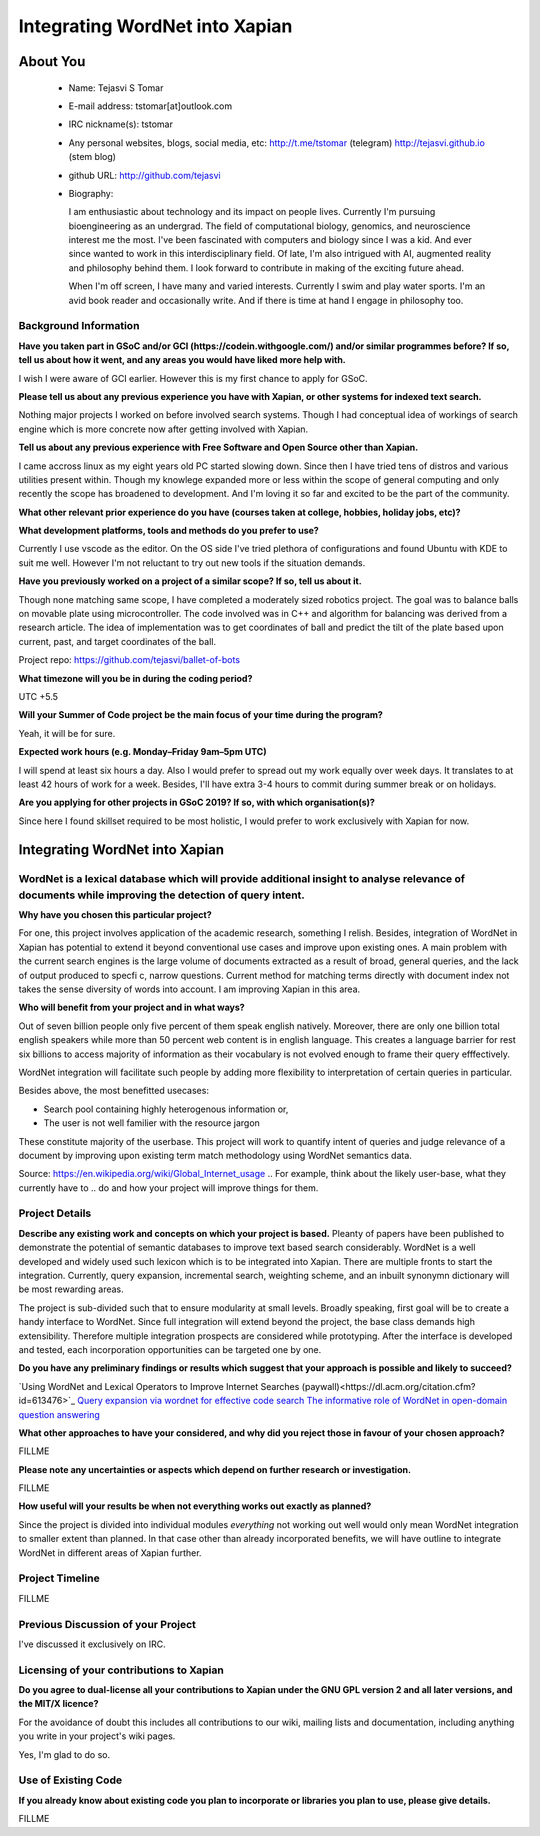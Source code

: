 .. This document is written in reStructuredText, a simple and unobstrusive
.. markup language.  For an introductiont to reStructuredText see:
.. 
.. http://www.sphinx-doc.org/en/master/rest.html
.. 
.. Lines like this which start with `.. ` are comments which won't appear
.. in the generated output.
.. 
.. To apply for a GSoC project with Xapian, please fill in the template below.
.. Placeholder text for where you're expected to write something says "FILLME"
.. - search for this in the generated PDF to check you haven't missed anything.
.. 
.. See the [wiki:GSoCProjectIdeas ideas list] for some suggested project ideas.
.. You are also most welcome to propose a project based on your own ideas.
.. 
.. From experience the best proposals are ones that are discussed with us and
.. improved in response to feedback.  You can share draft applications with
.. us by forking the git repository containing this file, filling in where
.. it says "FILLME", committing your changes and pushing them to your fork,
.. then opening a pull request to request us to review your draft proposal.
.. You can do this even before applications officially open.
.. 
.. IMPORTANT: Your application is only valid is you upload a PDF of your
.. proposal to the GSoC website at https://summerofcode.withgoogle.com/ - you
.. can generate a PDF of this proposal using "make pdf".  You can update the
.. PDF proposal right up to the deadline by just uploading a new file, so don't
.. leave it until the last minute to upload a version.  The deadline is
.. strictly enforced by Google, with no exceptions no matter how creative your
.. excuse.
.. 
.. If there is additional information which we haven't explicitly asked for
.. which you think is relevant, feel free to include it. For instance, since
.. work on Xapian often draws on academic research, it's important to cite
.. suitable references both to support any position you take (such as
.. 'algorithm X is considered to perform better than algorithm Y') and to show
.. which ideas underpin your project, and how you've had to develop them
.. further to make them practical for Xapian.
.. 
.. You're welcome to include diagrams or other images if you think they're
.. helpful - see http://www.sphinx-doc.org/en/master/rest.html#images for how
.. to do so.
.. 
.. Please take care to address all relevant questions - attention to detail
.. is important when working with computers!
.. 
.. If you have any questions, feel free to come and chat with us on IRC, or
.. send a mail to the mailing lists.  To answer a very common question, it's
.. the mentors who between them decide which proposals to accept - Google just
.. tell us HOW MANY we can accept (and they tell us that AFTER student
.. applications close).
.. 
.. Here are some useful resources if you want some tips on putting together a
.. good application:
.. 
.. "Writing a Proposal" from the GSoC Student Guide:
.. https://google.github.io/gsocguides/student/writing-a-proposal
.. 
.. "How to write a kick-ass proposal for Google Summer of Code":
.. http://teom.wordpress.com/2012/03/01/how-to-write-a-kick-ass-proposal-for-google-summer-of-code/

======================================
Integrating WordNet into Xapian
======================================

About You
=========

 * Name: Tejasvi S Tomar

 * E-mail address: tstomar[at]outlook.com

 * IRC nickname(s): tstomar

 * Any personal websites, blogs, social media, etc: http://t.me/tstomar (telegram) http://tejasvi.github.io (stem blog)

 * github URL: http://github.com/tejasvi

 * Biography: 
   
   I am enthusiastic about technology and its impact on people lives.
   Currently I'm pursuing bioengineering as an undergrad. The field of computational biology, genomics, and neuroscience interest me the most. I've been fascinated with computers and biology since I was a kid. And ever since wanted to work in this interdisciplinary field. Of late, I'm also intrigued with AI, augmented reality and philosophy behind them. I look forward to contribute in making of the exciting future ahead.
   
   When I'm off screen, I have many and varied interests. Currently I swim and play water sports. I'm an avid book reader and occasionally write. And if there is time at hand I engage in philosophy too.  

.. Tell us a bit about yourself.


Background Information
----------------------

.. The answers to these questions help us understand you better, so that we can
.. help ensure you have an appropriately scoped project and match you up with a
.. suitable mentor or mentors.  So please be honest - it's OK if you don't have
.. much experience, but it's a problem if we aren't aware of that and propose
.. an overly ambitious project.

**Have you taken part in GSoC and/or GCI (https://codein.withgoogle.com/) and/or
similar programmes before?  If so, tell us about how it went, and any areas you
would have liked more help with.**

I wish I were aware of GCI earlier. However this is my first chance to apply for GSoC.

**Please tell us about any previous experience you have with Xapian, or other systems for indexed text search.**

Nothing major projects I worked on before involved search systems. Though I had conceptual idea of workings of search engine which is more concrete now after getting involved with Xapian.

**Tell us about any previous experience with Free Software and Open Source other than Xapian.**

I came accross linux as my eight years old PC started slowing down. Since then I have tried tens of distros and various utilities present within. Though my knowlege expanded more or less within the scope of general computing and only recently the scope has broadened to development. And I'm loving it so far and excited to be the part of the community.

**What other relevant prior experience do you have (courses taken at college, hobbies, holiday jobs, etc)?**



**What development platforms, tools and methods do you prefer to use?**

Currently I use vscode as the editor. On the OS side I've tried plethora of configurations and found Ubuntu with KDE to suit me well. However I'm not reluctant to try out new tools if the situation demands.

**Have you previously worked on a project of a similar scope?  If so, tell us about it.**

Though none matching same scope, I have completed a moderately sized robotics project. The goal was to balance balls on movable plate using microcontroller. The code involved was in C++ and algorithm for balancing was derived from a research article. The idea of implementation was to get coordinates of ball and predict the tilt of the plate based upon current, past, and target coordinates of the ball.

Project repo: https://github.com/tejasvi/ballet-of-bots 

**What timezone will you be in during the coding period?**

UTC +5.5

**Will your Summer of Code project be the main focus of your time during the
program?**

Yeah, it will be for sure.

**Expected work hours (e.g. Monday–Friday 9am–5pm UTC)**

I will spend at least six hours a day. Also I would prefer to spread out my work equally over week days. It translates to at least 42 hours of work for a week. Besides, I'll have extra 3-4 hours to commit during summer break or on holidays. 

**Are you applying for other projects in GSoC 2019?  If so, with which
organisation(s)?**



.. We understand students sometimes want to apply to more than one org and
.. we don't have a problem with that, but it's helpful if we're aware of it
.. so that we know how many backup choices we might need.

Since here I found skillset required to be most holistic, I would prefer to work exclusively with Xapian for now.

Integrating WordNet into Xapian
============

WordNet is a lexical database which will provide additional insight to analyse relevance of documents while improving the detection of query intent.
-----------

**Why have you chosen this particular project?**

For one, this project involves application of the academic research, something I relish. Besides, integration of WordNet in Xapian has potential to extend it beyond conventional use cases and improve upon existing ones. A main problem with the current search engines is the large volume of documents extracted as a result of broad, general queries, and the lack of output produced to specfic, narrow questions. Current method for matching terms directly with document index not takes the sense diversity of words into account. I am improving Xapian in this area.

**Who will benefit from your project and in what ways?**

Out of seven billion people only five percent of them speak english natively. Moreover, there are only one billion total english speakers while more than 50 percent web content is in english language. This creates a language barrier for rest six billions to access majority of information as their vocabulary is not evolved enough to frame their query efffectively. 

WordNet integration will facilitate such people by adding more flexibility to interpretation of certain queries in particular. 

Besides above, the most benefitted usecases:

* Search pool containing highly heterogenous information or,
* The user is not well familier with the resource jargon

These constitute majority of the userbase. This project will work to quantify intent of queries and judge relevance of a document by improving upon existing term match methodology using WordNet semantics data.


Source: https://en.wikipedia.org/wiki/Global_Internet_usage
.. For example, think about the likely user-base, what they currently have to
.. do and how your project will improve things for them.


Project Details
---------------

.. Please go into plenty of detail in this section.

**Describe any existing work and concepts on which your project is based.**
Pleanty of papers have been published to demonstrate the potential of semantic databases to improve text based search considerably. WordNet is a well developed and widely used such lexicon which is to be integrated into Xapian. There are multiple fronts to start the integration. Currently, query expansion, incremental search, weighting scheme, and an inbuilt synonymn dictionary will be most rewarding areas.

The project is sub-divided such that to ensure modularity at small levels. Broadly speaking, first goal will be to create a handy interface to WordNet. Since full integration will extend beyond the project, the  base class demands high extensibility. Therefore multiple integration prospects are considered while prototyping. After the interface is developed and tested, each incorporation opportunities can be targeted one by one.


**Do you have any preliminary findings or results which suggest that your approach is possible and likely to succeed?**

`Using WordNet and Lexical Operators to Improve Internet Searches (paywall)<https://dl.acm.org/citation.cfm?id=613476>`_
`Query expansion via wordnet for effective code search <https://ieeexplore.ieee.org/iel7/7066219/7081802/07081874.pdf>`_
`The informative role of WordNet in open-domain question answering <https://dingo.sbs.arizona.edu/~sandiway/csc620/eggers.pdf>`_

**What other approaches to have your considered, and why did you reject those in favour of your chosen approach?**

FILLME

**Please note any uncertainties or aspects which depend on further research or investigation.**

FILLME

**How useful will your results be when not everything works out exactly as planned?**

Since the project is divided into individual modules *everything* not working out well would only mean WordNet integration to smaller extent than planned. In that case other than already incorporated benefits, we will have outline to integrate WordNet in different areas of Xapian further. 

Project Timeline
----------------

.. We want you to think about the order you will work on your project, and
.. how long you think each part will take.  The parts should be AT MOST a
.. week long, or else you won't be able to realistically judge how long
.. they might take.  Even a week is too long really.  Try to break larger
.. tasks down into sub-tasks.
.. 
.. The timeline helps both you and us to know what you should do next, and how
.. on track you are.  Your plan certainly isn't set in stone - as you work on
.. your project, it may become clear that it is better to work on aspects in a
.. different order, or you may some things take longer than expected, and the
.. scope of the project may need to be adjusted.  If you think that's the
.. case during the project, it's better to talk to us about it sooner rather
.. than later.
.. 
.. You should strive to break your project down into a series of stages each of
.. which is in turn divided into the implementation, testing, and documenting of
.. a part of your project. What we're ideally looking for is for each stage to
.. be completed and merged in turn, so that it can be included in a future
.. release of Xapian. Even if you don't manage to achieve everything you
.. planned to, the stages you do complete are more likely to be useful if
.. you've structured your project that way. It also allows us to reliably
.. determine your progress, and should be more satisfying for you - you'll be
.. able to see that you've achieved something useful much sooner!
.. 
.. Look at the dates in the timeline:
.. https://summerofcode.withgoogle.com/how-it-works/
.. 
.. There are about 3 weeks of "community bonding" after accepted students are
.. announced.  During this time you should aim to complete any further research
.. or other issues which need to be done before you can start coding, and to
.. continue to get familiar with the code you'll be working on.  Your mentors
.. are there to help you with this.  We realise that many students have classes
.. and/or exams in this time, so we certainly aren't expecting full time work
.. on your project, but you should aim to complete preliminary work such that
.. you can actually start coding at the start of the coding period.
.. 
.. The coding period is broken into three blocks of about 4 weeks each, with
.. an evaluation after each block.  The evaluations are to help keep you on
.. track, and consist of brief evaluation forms sent to GSoC by both the
.. student and the mentor, and a chance to explicitly review how your project
.. is going with Xapian mentors.
.. 
.. If you will have other commitments during the project time (for example,
.. any university classes or exams, vacations, etc), make sure you include them
.. in your project timeline.

FILLME

Previous Discussion of your Project
-----------------------------------

.. If you have discussed your project on our mailing lists please provide a
.. link to the discussion in the list archives.  If you've discussed it on
.. IRC, please say so (and the IRC handle you used if not the one given
.. above).

I've discussed it exclusively on IRC.

Licensing of your contributions to Xapian
-----------------------------------------

**Do you agree to dual-license all your contributions to Xapian under the GNU
GPL version 2 and all later versions, and the MIT/X licence?**

For the avoidance of doubt this includes all contributions to our wiki, mailing
lists and documentation, including anything you write in your project's wiki
pages.

Yes, I'm glad to do so.

.. For more details, including the rationale for this with respect to code,
.. please see the "Licensing of patches" section in the "HACKING" document:
.. https://trac.xapian.org/browser/git/xapian-core/HACKING#L1376

Use of Existing Code
--------------------

**If you already know about existing code you plan to incorporate or libraries
you plan to use, please give details.**

FILLME

.. Code reuse is often a desirable thing, but we need to have a clear
.. provenance for the code in our repository, and to ensure any dependencies
.. don't have conflicting licenses.  So if you plan to use or end up using code
.. which you didn't write yourself as part of the project, it is very important
.. to clearly identify that code (and keep existing licensing and copyright
.. details intact), and to check with the mentors that it is OK to use.
